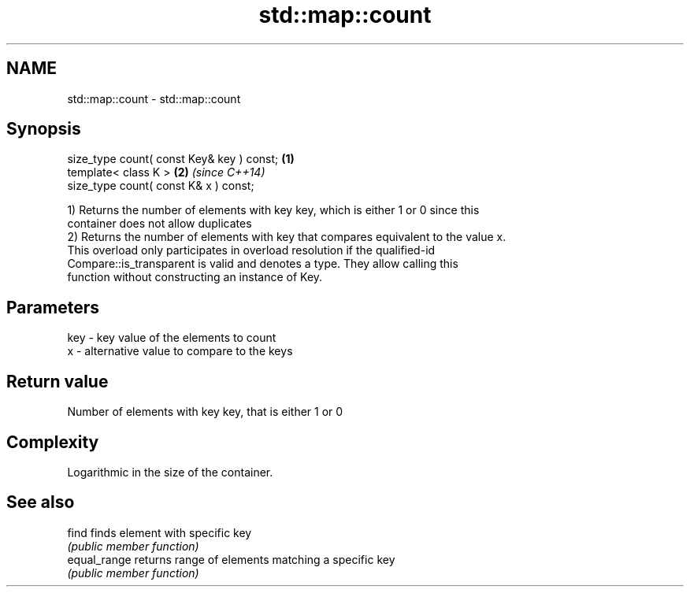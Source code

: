 .TH std::map::count 3 "Nov 25 2015" "2.0 | http://cppreference.com" "C++ Standard Libary"
.SH NAME
std::map::count \- std::map::count

.SH Synopsis
   size_type count( const Key& key ) const; \fB(1)\fP
   template< class K >                      \fB(2)\fP \fI(since C++14)\fP
   size_type count( const K& x ) const;

   1) Returns the number of elements with key key, which is either 1 or 0 since this
   container does not allow duplicates
   2) Returns the number of elements with key that compares equivalent to the value x.
   This overload only participates in overload resolution if the qualified-id
   Compare::is_transparent is valid and denotes a type. They allow calling this
   function without constructing an instance of Key.

.SH Parameters

   key - key value of the elements to count
   x   - alternative value to compare to the keys

.SH Return value

   Number of elements with key key, that is either 1 or 0

.SH Complexity

   Logarithmic in the size of the container.

.SH See also

   find        finds element with specific key
               \fI(public member function)\fP 
   equal_range returns range of elements matching a specific key
               \fI(public member function)\fP 
